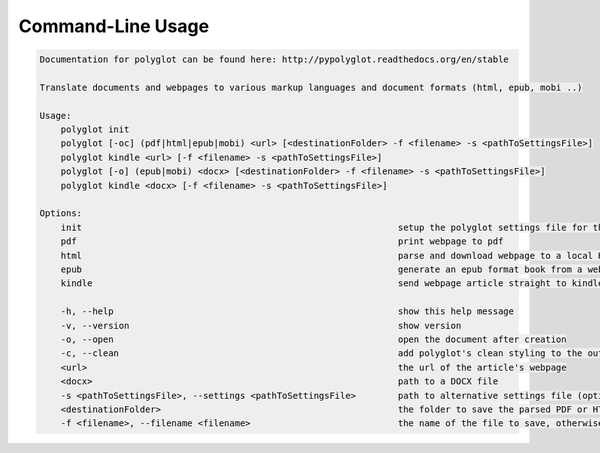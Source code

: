 Command-Line Usage
======

.. code-block:: bash 
   
    
    Documentation for polyglot can be found here: http://pypolyglot.readthedocs.org/en/stable
    
    Translate documents and webpages to various markup languages and document formats (html, epub, mobi ..)
    
    Usage:
        polyglot init
        polyglot [-oc] (pdf|html|epub|mobi) <url> [<destinationFolder> -f <filename> -s <pathToSettingsFile>]
        polyglot kindle <url> [-f <filename> -s <pathToSettingsFile>]
        polyglot [-o] (epub|mobi) <docx> [<destinationFolder> -f <filename> -s <pathToSettingsFile>]
        polyglot kindle <docx> [-f <filename> -s <pathToSettingsFile>]
    
    Options:
        init                                                            setup the polyglot settings file for the first time
        pdf                                                             print webpage to pdf
        html                                                            parse and download webpage to a local HTML document
        epub                                                            generate an epub format book from a webpage URL
        kindle                                                          send webpage article straight to kindle
    
        -h, --help                                                      show this help message
        -v, --version                                                   show version
        -o, --open                                                      open the document after creation
        -c, --clean                                                     add polyglot's clean styling to the output document
        <url>                                                           the url of the article's webpage
        <docx>                                                          path to a DOCX file
        -s <pathToSettingsFile>, --settings <pathToSettingsFile>        path to alternative settings file (optional)
        <destinationFolder>                                             the folder to save the parsed PDF or HTML document to (optional)
        -f <filename>, --filename <filename>                            the name of the file to save, otherwise use webpage title as filename (optional)
    
